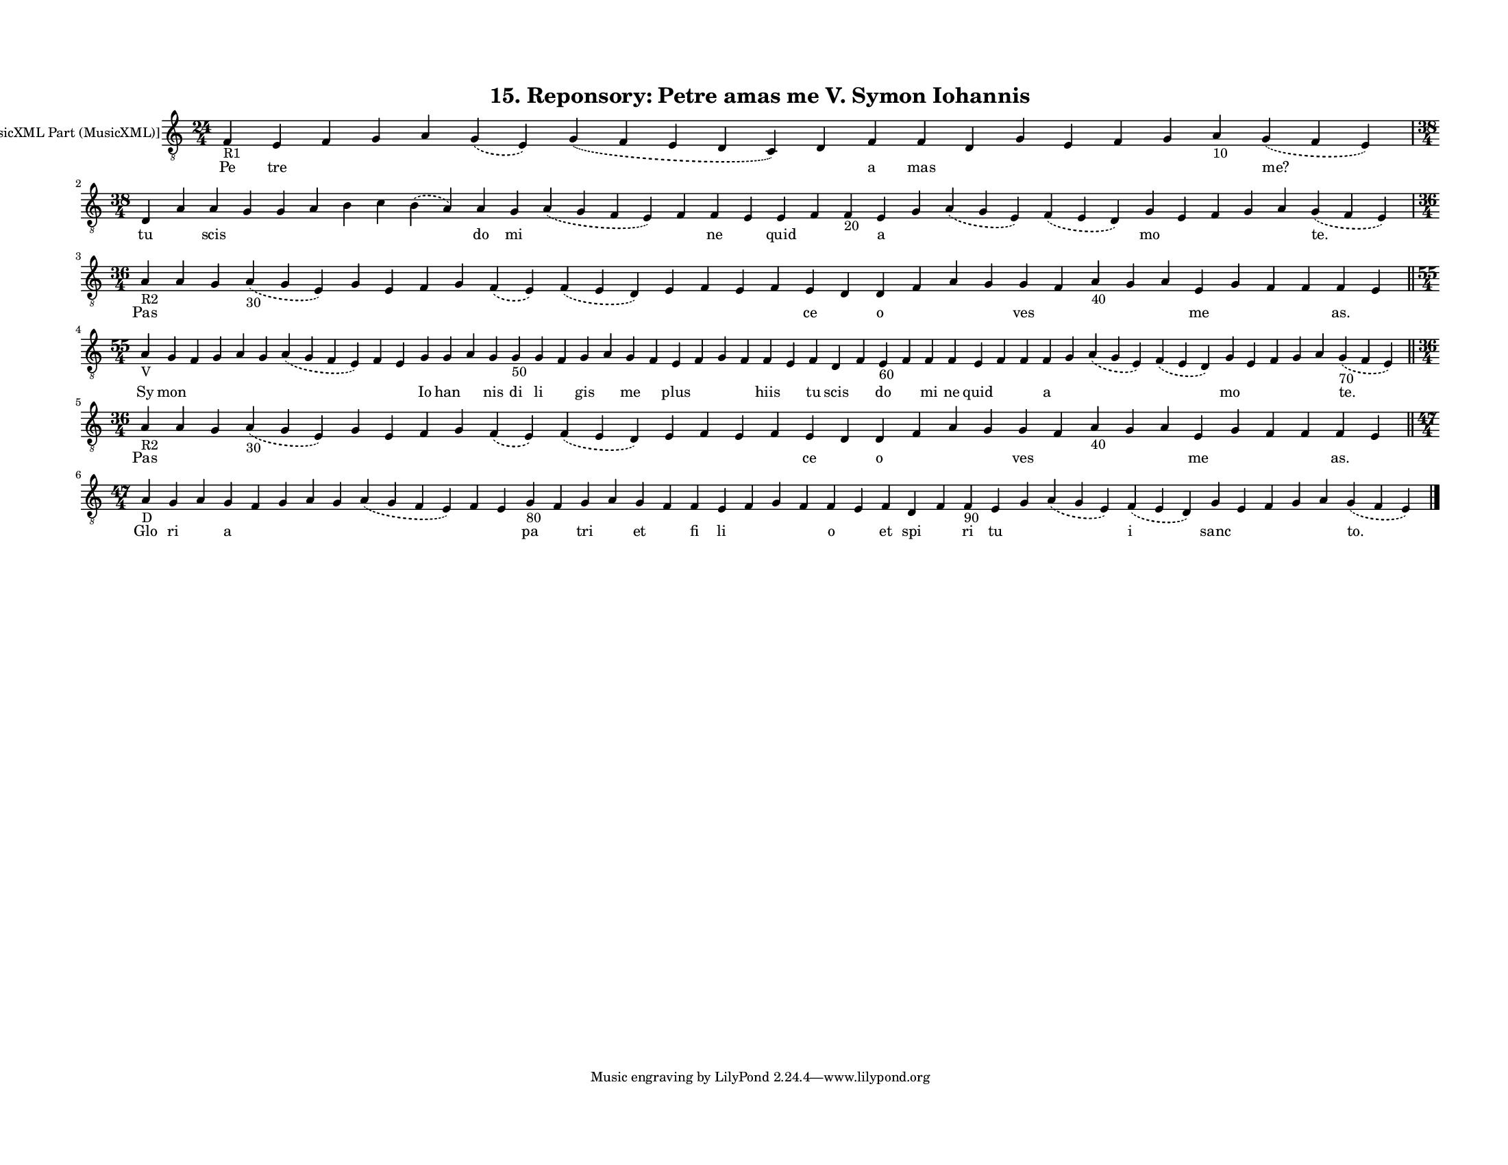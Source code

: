 
\version "2.18.2"
% automatically converted by musicxml2ly from musicxml/F3O15ps_Reponsory_Petre_amas_me_V_Symon_Iohannis.xml

\header {
    encodingsoftware = "Sibelius 6.2"
    encodingdate = "2019-05-28"
    title = "15. Reponsory: Petre amas me V. Symon Iohannis"
    }

#(set-global-staff-size 12.8037401575)
\paper {
    paper-width = 27.95\cm
    paper-height = 21.59\cm
    top-margin = 1.5\cm
    bottom-margin = 1.5\cm
    left-margin = 1.5\cm
    right-margin = 1.27\cm
    between-system-space = 1.04\cm
    page-top-space = 1.16\cm
    }
\layout {
    \context { \Score
        autoBeaming = ##f
        }
    }
PartPOneVoiceOne =  \relative f {
    \clef "treble_8" \key c \major \time 24/4 | % 1
    f4 -"R1" e4 f4 g4 a4 \slurDashed g4 ( \slurSolid e4 ) \slurDashed g4
    ( \slurSolid f4 e4 d4 c4 ) d4 f4 f4 d4 g4 e4 f4 g4 a4 -"10"
    \slurDashed g4 ( \slurSolid f4 e4 ) \break | % 2
    \time 38/4  d4 a'4 a4 g4 g4 a4 b4 c4 \slurDashed b4 ( \slurSolid a4
    ) a4 g4 \slurDashed a4 ( \slurSolid g4 f4 e4 ) f4 f4 e4 e4 f4 f4
    -"20" e4 g4 \slurDashed a4 ( \slurSolid g4 e4 ) \slurDashed f4 (
    \slurSolid e4 d4 ) g4 e4 f4 g4 a4 \slurDashed g4 ( \slurSolid f4 e4
    ) \break | % 3
    \time 36/4  | % 3
    a4 -"R2" a4 g4 \slurDashed a4 -"30" ( \slurSolid g4 e4 ) g4 e4 f4 g4
    \slurDashed f4 ( \slurSolid e4 ) \slurDashed f4 ( \slurSolid e4 d4 )
    e4 f4 e4 f4 e4 d4 d4 f4 a4 g4 g4 f4 a4 -"40" g4 a4 e4 g4 f4 f4 f4 e4
    \bar "||"
    \break | % 4
    \time 55/4  | % 4
    a4 -"V" g4 f4 g4 a4 g4 \slurDashed a4 ( \slurSolid g4 f4 e4 ) f4 e4
    g4 g4 a4 g4 g4 -"50" g4 f4 g4 a4 g4 f4 e4 f4 g4 f4 f4 e4 f4 d4 f4 e4
    -"60" f4 f4 f4 e4 f4 f4 f4 g4 \slurDashed a4 ( \slurSolid g4 e4 )
    \slurDashed f4 ( \slurSolid e4 d4 ) g4 e4 f4 g4 a4 \slurDashed g4
    -"70" ( \slurSolid f4 e4 ) \bar "||"
    \break | % 5
    \time 36/4  | % 5
    a4 -"R2" a4 g4 \slurDashed a4 -"30" ( \slurSolid g4 e4 ) g4 e4 f4 g4
    \slurDashed f4 ( \slurSolid e4 ) \slurDashed f4 ( \slurSolid e4 d4 )
    e4 f4 e4 f4 e4 d4 d4 f4 a4 g4 g4 f4 a4 -"40" g4 a4 e4 g4 f4 f4 f4 e4
    \bar "||"
    \break | % 6
    \time 47/4  | % 6
    a4 -"D" g4 a4 g4 f4 g4 a4 g4 \slurDashed a4 ( \slurSolid g4 f4 e4 )
    f4 e4 g4 -"80" f4 g4 a4 g4 f4 f4 e4 f4 g4 f4 f4 e4 f4 d4 f4 f4 -"90"
    e4 g4 \slurDashed a4 ( \slurSolid g4 e4 ) \slurDashed f4 (
    \slurSolid e4 d4 ) g4 e4 f4 g4 a4 \slurDashed g4 ( \slurSolid f4 e4
    ) \bar "|."
    }

PartPOneVoiceOneLyricsOne =  \lyricmode { Pe tre \skip4 \skip4 \skip4
    \skip4 \skip4 \skip4 a mas \skip4 \skip4 \skip4 \skip4 \skip4 \skip4
    "me?" tu \skip4 scis \skip4 \skip4 \skip4 \skip4 \skip4 \skip4 do mi
    \skip4 \skip4 ne \skip4 quid \skip4 \skip4 a \skip4 \skip4 \skip4 mo
    \skip4 \skip4 \skip4 \skip4 "te." Pas \skip4 \skip4 \skip4 \skip4
    \skip4 \skip4 \skip4 \skip4 \skip4 \skip4 \skip4 \skip4 \skip4 ce
    \skip4 o \skip4 \skip4 \skip4 ves \skip4 \skip4 \skip4 \skip4 me
    \skip4 \skip4 \skip4 "as." \skip4 Sy mon \skip4 \skip4 \skip4 \skip4
    \skip4 \skip4 \skip4 Io han \skip4 nis di li \skip4 gis \skip4 me
    \skip4 plus \skip4 \skip4 \skip4 hiis \skip4 tu scis \skip4 do
    \skip4 mi ne quid \skip4 \skip4 a \skip4 \skip4 \skip4 mo \skip4
    \skip4 \skip4 \skip4 "te." Pas \skip4 \skip4 \skip4 \skip4 \skip4
    \skip4 \skip4 \skip4 \skip4 \skip4 \skip4 \skip4 \skip4 ce \skip4 o
    \skip4 \skip4 \skip4 ves \skip4 \skip4 \skip4 \skip4 me \skip4
    \skip4 \skip4 "as." \skip4 Glo ri \skip4 a \skip4 \skip4 \skip4
    \skip4 \skip4 \skip4 \skip4 pa \skip4 tri \skip4 et \skip4 fi li
    \skip4 \skip4 \skip4 o \skip4 et spi \skip4 ri tu \skip4 \skip4 i
    sanc \skip4 \skip4 \skip4 \skip4 "to." }

% The score definition
\score {
    <<
        \new Staff <<
            \set Staff.instrumentName = "[MusicXML Part (MusicXML)]"
            \context Staff << 
                \context Voice = "PartPOneVoiceOne" { \PartPOneVoiceOne }
                \new Lyrics \lyricsto "PartPOneVoiceOne" \PartPOneVoiceOneLyricsOne
                >>
            >>
        
        >>
    \layout {}
    % To create MIDI output, uncomment the following line:
    %  \midi {}
    }


